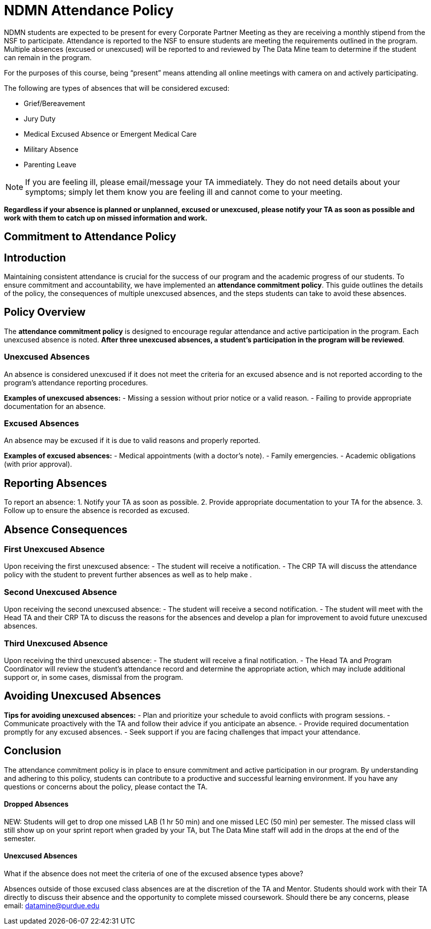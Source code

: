 = NDMN Attendance Policy

NDMN students are expected to be present for every Corporate Partner Meeting as they are receiving a monthly stipend from the NSF to participate. Attendance is reported to the NSF to ensure students are meeting the requirements outlined in the program. Multiple absences (excused or unexcused) will be reported to and reviewed by The Data Mine team to determine if the student can remain in the program.

For the purposes of this course, being “present” means attending all online meetings with camera on and actively participating.

The following are types of absences that will be considered excused:

• Grief/Bereavement 
• Jury Duty
• Medical Excused Absence or Emergent Medical Care 
• Military Absence 
• Parenting Leave 

NOTE: If you are feeling ill, please email/message your TA immediately. They do not need details about your symptoms; simply let them know you are feeling ill and cannot come to your meeting.

*Regardless if your absence is planned or unplanned, excused or unexcused, please notify your TA as soon as possible and work with them to catch up on missed information and work.*

== Commitment to Attendance Policy

== Introduction

Maintaining consistent attendance is crucial for the success of our program and the academic progress of our students. To ensure commitment and accountability, we have implemented an *attendance commitment policy*. This guide outlines the details of the policy, the consequences of multiple unexcused absences, and the steps students can take to avoid these absences.

== Policy Overview

The *attendance commitment policy* is designed to encourage regular attendance and active participation in the program. Each unexcused absence is noted. *After three unexcused absences, a student's participation in the program will be reviewed*.

=== Unexcused Absences

An absence is considered unexcused if it does not meet the criteria for an excused absence and is not reported according to the program's attendance reporting procedures.

*Examples of unexcused absences:*
- Missing a session without prior notice or a valid reason.
- Failing to provide appropriate documentation for an absence.

=== Excused Absences

An absence may be excused if it is due to valid reasons and properly reported.

*Examples of excused absences:*
- Medical appointments (with a doctor's note).
- Family emergencies.
- Academic obligations (with prior approval).

== Reporting Absences

To report an absence:
1. Notify your TA as soon as possible.
2. Provide appropriate documentation to your TA for the absence.
3. Follow up to ensure the absence is recorded as excused.

== Absence Consequences

=== First Unexcused Absence

Upon receiving the first unexcused absence:
- The student will receive a notification.
- The CRP TA will discuss the attendance policy with the student to prevent further absences as well as to help make .

=== Second Unexcused Absence

Upon receiving the second unexcused absence:
- The student will receive a second notification.
- The student will meet with the Head TA and their CRP TA to discuss the reasons for the absences and develop a plan for improvement to avoid future unexcused absences.

=== Third Unexcused Absence

Upon receiving the third unexcused absence:
- The student will receive a final notification.
- The Head TA and Program Coordinator will review the student's attendance record and determine the appropriate action, which may include additional support or, in some cases, dismissal from the program.

== Avoiding Unexcused Absences

*Tips for avoiding unexcused absences:*
- Plan and prioritize your schedule to avoid conflicts with program sessions.
- Communicate proactively with the TA and follow their advice if you anticipate an absence.
- Provide required documentation promptly for any excused absences.
- Seek support if you are facing challenges that impact your attendance.

== Conclusion

The attendance commitment policy is in place to ensure commitment and active participation in our program. By understanding and adhering to this policy, students can contribute to a productive and successful learning environment. If you have any questions or concerns about the policy, please contact the TA.

==== Dropped Absences

NEW: Students will get to drop one missed LAB (1 hr 50 min) and one missed LEC (50 min) per semester. The missed class will still show up on your sprint report when graded by your TA, but The Data Mine staff will add in the drops at the end of the semester.

==== Unexcused Absences

What if the absence does not meet the criteria of one of the excused absence types above?

Absences outside of those excused class absences are at the discretion of the TA and Mentor. Students should work with their TA directly to discuss their absence and the opportunity to complete missed coursework. Should there be any concerns, please email: datamine@purdue.edu
